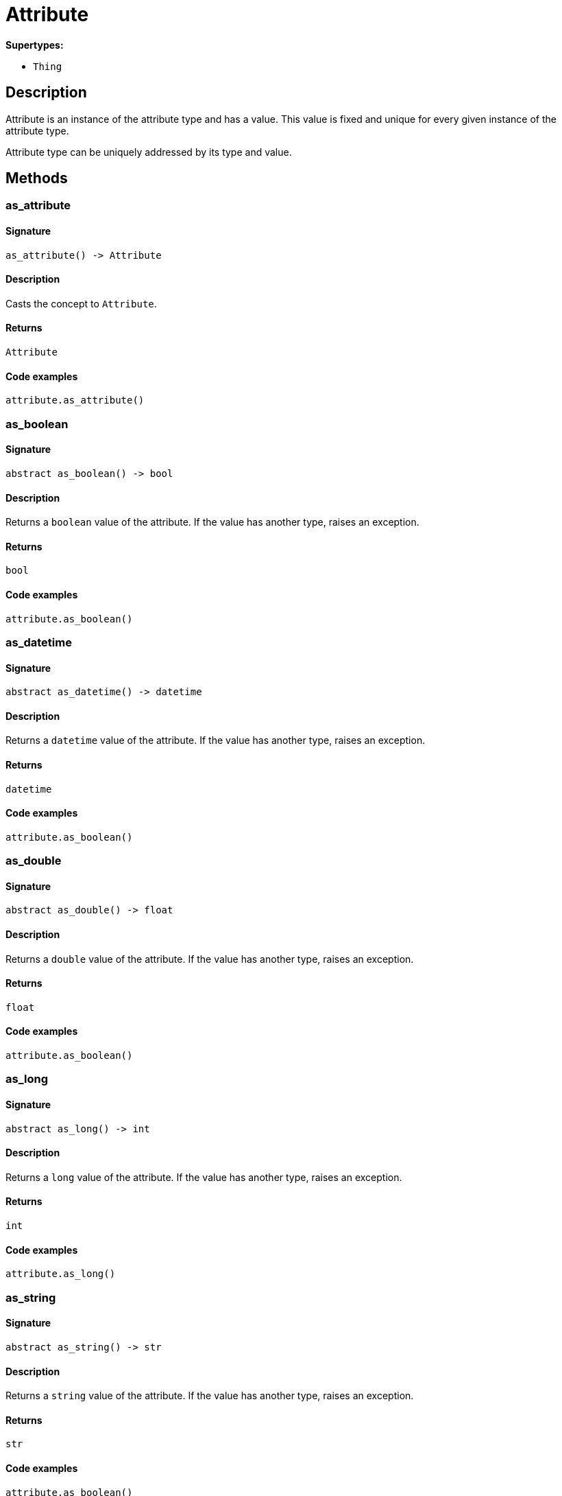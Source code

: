 [#_Attribute]
= Attribute

*Supertypes:*

* `Thing`

== Description

Attribute is an instance of the attribute type and has a value. This value is fixed and unique for every given instance of the attribute type.

Attribute type can be uniquely addressed by its type and value.

== Methods

// tag::methods[]
[#_as_attribute]
=== as_attribute

==== Signature

[source,python]
----
as_attribute() -> Attribute
----

==== Description

Casts the concept to `Attribute`.

==== Returns

`Attribute`

==== Code examples

[source,python]
----
attribute.as_attribute()
----

[#_as_boolean]
=== as_boolean

==== Signature

[source,python]
----
abstract as_boolean() -> bool
----

==== Description

Returns a `boolean` value of the attribute. If the value has another type, raises an exception.

==== Returns

`bool`

==== Code examples

[source,python]
----
attribute.as_boolean()
----

[#_as_datetime]
=== as_datetime

==== Signature

[source,python]
----
abstract as_datetime() -> datetime
----

==== Description

Returns a `datetime` value of the attribute. If the value has another type, raises an exception.

==== Returns

`datetime`

==== Code examples

[source,python]
----
attribute.as_boolean()
----

[#_as_double]
=== as_double

==== Signature

[source,python]
----
abstract as_double() -> float
----

==== Description

Returns a `double` value of the attribute. If the value has another type, raises an exception.

==== Returns

`float`

==== Code examples

[source,python]
----
attribute.as_boolean()
----

[#_as_long]
=== as_long

==== Signature

[source,python]
----
abstract as_long() -> int
----

==== Description

Returns a `long` value of the attribute. If the value has another type, raises an exception.

==== Returns

`int`

==== Code examples

[source,python]
----
attribute.as_long()
----

[#_as_string]
=== as_string

==== Signature

[source,python]
----
abstract as_string() -> str
----

==== Description

Returns a `string` value of the attribute. If the value has another type, raises an exception.

==== Returns

`str`

==== Code examples

[source,python]
----
attribute.as_boolean()
----

[#_get_owners]
=== get_owners

==== Signature

[source,python]
----
abstract get_owners(transaction: TypeDBTransaction, owner_type: ThingType | None = None) -> Iterator[Thing]
----

==== Description

Retrieves the instances that own this `Attribute`.

==== Input parameters

[cols="~,~,~,~"]
[options="header"]
|===
|Name |Description |Type |Default Value
a| `transaction` a| The current transaction a| `TypeDBTransaction` a| 
a| `owner_type` a| If specified, filter results for only owners of the given type a| `ThingType \| None` a| `None`
|===

==== Returns

`Iterator[Thing]`

==== Code examples

[source,python]
----
attribute.get_owners(transaction)
attribute.get_owners(transaction, owner_type)
----

[#_get_type]
=== get_type

==== Signature

[source,python]
----
abstract get_type() -> AttributeType
----

==== Description

Retrieves the type which this `Attribute` belongs to.

==== Returns

`AttributeType`

==== Code examples

[source,python]
----
attribute.get_type()
----

[#_get_value]
=== get_value

==== Signature

[source,python]
----
abstract get_value() -> bool | int | float | str | datetime
----

==== Description

Retrieves the value which the `Attribute` instance holds.

==== Returns

`bool | int | float | str | datetime`

==== Code examples

[source,python]
----
attribute.get_value()
----

[#_get_value_type]
=== get_value_type

==== Signature

[source,python]
----
abstract get_value_type() -> ValueType
----

==== Description

Retrieves the type of the value which the `Attribute` instance holds.

==== Returns

`ValueType`

==== Code examples

[source,python]
----
attribute.get_value_type()
----

[#_is_attribute]
=== is_attribute

==== Signature

[source,python]
----
is_attribute() -> bool
----

==== Description

Checks if the concept is an `Attribute`.

==== Returns

`bool`

==== Code examples

[source,python]
----
attribute.is_attribute()
----

[#_is_boolean]
=== is_boolean

==== Signature

[source,python]
----
abstract is_boolean() -> bool
----

==== Description

Returns `True` if the attribute value is of type `boolean`. Otherwise, returns `False`.

==== Returns

`bool`

==== Code examples

[source,python]
----
attribute.is_boolean()
----

[#_is_datetime]
=== is_datetime

==== Signature

[source,python]
----
abstract is_datetime() -> bool
----

==== Description

Returns `True` if the attribute value is of type `datetime`. Otherwise, returns `False`.

==== Returns

`bool`

==== Code examples

[source,python]
----
attribute.is_datetime()
----

[#_is_double]
=== is_double

==== Signature

[source,python]
----
abstract is_double() -> bool
----

==== Description

Returns `True` if the attribute value is of type `double`. Otherwise, returns `False`.

==== Returns

`bool`

==== Code examples

[source,python]
----
attribute.is_double()
----

[#_is_long]
=== is_long

==== Signature

[source,python]
----
abstract is_long() -> bool
----

==== Description

Returns `True` if the attribute value is of type `long`. Otherwise, returns `False`.

==== Returns

`bool`

==== Code examples

[source,python]
----
attribute.is_long()
----

[#_is_string]
=== is_string

==== Signature

[source,python]
----
abstract is_string() -> bool
----

==== Description

Returns `True` if the attribute value is of type `string`. Otherwise, returns `False`.

==== Returns

`bool`

==== Code examples

[source,python]
----
attribute.is_string()
----

[#_to_json]
=== to_json

==== Signature

[source,python]
----
abstract to_json() -> Mapping[str, str | int | float | bool]
----

==== Description

Retrieves this `Attribute` as JSON.

==== Returns

`Mapping[str, str | int | float | bool]`

==== Code examples

[source,python]
----
attribute.to_json()
----

// end::methods[]
